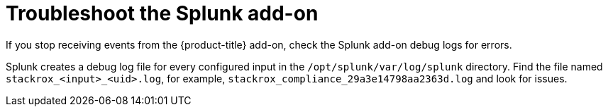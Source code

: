 // Module included in the following assemblies:
//
// * integration/integrate-with-splunk.adoc
:_content-type: CONCEPT
[id="troubleshoot-the-splunk-add-on_{context}"]
= Troubleshoot the Splunk add-on

[role="_abstract"]
If you stop receiving events from the {product-title} add-on, check the Splunk add-on debug logs for errors.

Splunk creates a debug log file for every configured input in the `/opt/splunk/var/log/splunk` directory. Find the file named `stackrox_<input>_<uid>.log`, for example, `stackrox_compliance_29a3e14798aa2363d.log` and look for issues.
